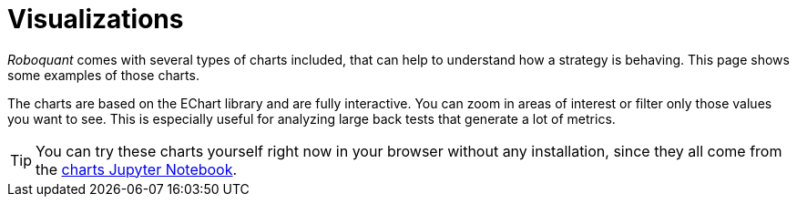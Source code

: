 = Visualizations
:jbake-type: collection
:jbake-status: published
:jbake-heading: we can chart our future clearly only when we know the path that led to the present
:imagesdir: img/
:icons: font
:items: screenshots

_Roboquant_ comes with several types of charts included, that can help to understand how a strategy is behaving. This page shows some examples of those charts.

The charts are based on the EChart library and are fully interactive. You can zoom in areas of interest or filter only those values you want to see. This is especially useful for analyzing large back tests that generate a lot of metrics.

TIP: You can try these charts yourself right now in your browser without any installation, since they all come from the https://mybinder.org/v2/gh/neurallayer/roboquant-notebook/main?urlpath=tree/notebooks/charts.ipynb[charts Jupyter Notebook, window=_target].
